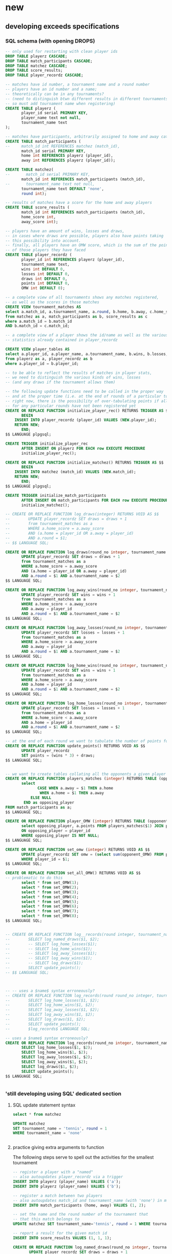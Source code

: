 * new
** developing exceeds specifications
*** SQL schema (with opening DROPS)
#+BEGIN_SRC sql :engine postgresql :database tourney_practice
-- only used for restarting with clean player ids
DROP TABLE playerz CASCADE; 
DROP TABLE match_participants CASCADE; 
DROP TABLE matchez CASCADE;
DROP TABLE score_results; 
DROP TABLE player_recordz CASCADE;
#+END_SRC

#+RESULTS:
| DROP TABLE |
|------------|
| DROP TABLE |
| DROP TABLE |
| DROP TABLE |
| DROP TABLE |

#+BEGIN_SRC sql :engine postgresql :database tourney_practice
-- matches have id number, a tournament name and a round number
-- players have an id number and a name; 
-- theoretically can be in any tournaments? 
-- (need to distinguish btwn different results in different tournaments, 
-- so must add tournament name when registering)
CREATE TABLE playerz (
       player_id serial PRIMARY KEY,
       player_name text not null,
       tournament_name text 
);

-- matches have participants, arbitrarily assigned to home and away categories
CREATE TABLE match_participants (
--     match_id int REFERENCES matchez (match_id),
       match_id serial PRIMARY KEY,
       home int REFERENCES playerz (player_id),
       away int REFERENCES playerz (player_id));

CREATE TABLE matchez(
--       match_id serial PRIMARY KEY,
       match_id int REFERENCES match_participants (match_id),
--       tournament_name text not null,
       tournament_name text DEFAULT 'none',
       round int); 

-- results of matches have a score for the home and away players
CREATE TABLE score_results (
       match_id int REFERENCES match_participants (match_id),
       home_score int,
       away_score int);

-- players have an amount of wins, losses and draws,
-- in cases where draws are possible, players also have points taking
-- this possibility into account.
-- finally, all players have an OMW score, which is the sum of the points
-- of those players they have faced
CREATE TABLE player_recordz (
       player_id int REFERENCES playerz (player_id),
       tournament_name text,
       wins int DEFAULT 0,
       losses int DEFAULT 0,
       draws int DEFAULT 0,
       points int DEFAULT 0,
       OMW int DEFAULT 0);

-- a complete view of all tournaments shows any matches registered, 
-- as well as the scores in those matches
CREATE VIEW tournament_matches AS
select a.match_id, a.tournament_name, a.round, b.home, b.away, c.home_score, c.away_score
from matchez as a, match_participants as b, score_results as c
where a.match_id = b.match_id
AND b.match_id = c.match_id;

-- a complete view of a player shows the id/name as well as the various 
-- statistics already contained in player_recordz

CREATE VIEW player_tables AS
select a.player_id, a.player_name, a.tournament_name, b.wins, b.losses, b.draws, b.points, b.OMW
from playerz as a, player_recordz as b
where a.player_id = b.player_id;

-- to be able to reflect the results of matches in player stats, 
-- we need to distinguish the various kinds of wins, losses 
-- (and any draws if the tournament allows them)

-- the following update functions need to be called in the proper way 
-- and at the proper time (i.e. at the end of rounds of a particular tournament)
-- right now, there is the possibility of over-tabulating points if all matches 
-- for any particular rounds have not been registered yet
CREATE OR REPLACE FUNCTION initialize_player_rec() RETURNS TRIGGER AS $$
       BEGIN
	INSERT INTO player_recordz (player_id) VALUES (NEW.player_id);
	RETURN NEW;
       END;
$$ LANGUAGE plpgsql;

CREATE TRIGGER initialize_player_rec
       AFTER INSERT ON playerz FOR EACH row EXECUTE PROCEDURE
       initialize_player_rec();

CREATE OR REPLACE FUNCTION initialize_matchez() RETURNS TRIGGER AS $$
       BEGIN
	INSERT INTO matchez (match_id) VALUES (NEW.match_id);
	RETURN NEW;
       END;
$$ LANGUAGE plpgsql;

CREATE TRIGGER initialize_match_participants
       AFTER INSERT ON match_participants FOR EACH row EXECUTE PROCEDURE
       initialize_matchez();

-- CREATE OR REPLACE FUNCTION log_draws(integer) RETURNS VOID AS $$
--        UPDATE player_recordz SET draws = draws + 1
--        from tournament_matches as a 
--        WHERE a.home_score = a.away_score
--        AND (a.home = player_id OR a.away = player_id)
--        AND a.round = $1;
-- $$ LANGUAGE SQL;

CREATE OR REPLACE FUNCTION log_draws(round_no integer, tournament_name text) RETURNS VOID AS $$
       UPDATE player_recordz SET draws = draws + 1
       from tournament_matches as a 
       WHERE a.home_score = a.away_score
       AND (a.home = player_id OR a.away = player_id)
       AND a.round = $1 AND a.tournament_name = $2
$$ LANGUAGE SQL;

CREATE OR REPLACE FUNCTION log_away_wins(round_no integer, tournament_name text) RETURNS VOID AS $$
       UPDATE player_recordz SET wins = wins + 1
       from tournament_matches as a 
       WHERE a.home_score < a.away_score
       AND a.away = player_id
       AND a.round = $1 AND a.tournament_name = $2
$$ LANGUAGE SQL;

CREATE OR REPLACE FUNCTION log_away_losses(round_no integer, tournament_name text) RETURNS VOID AS $$
       UPDATE player_recordz SET losses = losses + 1
       from tournament_matches as a 
       WHERE a.home_score > a.away_score
       AND a.away = player_id
       AND a.round = $1 AND a.tournament_name = $2
$$ LANGUAGE SQL;

CREATE OR REPLACE FUNCTION log_home_wins(round_no integer, tournament_name text) RETURNS VOID AS $$
       UPDATE player_recordz SET wins = wins + 1
       from tournament_matches as a 
       WHERE a.home_score > a.away_score
       AND a.home = player_id
       AND a.round = $1 AND a.tournament_name = $2
$$ LANGUAGE SQL;

CREATE OR REPLACE FUNCTION log_home_losses(round_no integer, tournament_name text) RETURNS VOID AS $$
       UPDATE player_recordz SET losses = losses + 1
       from tournament_matches as a 
       WHERE a.home_score < a.away_score
       AND a.home = player_id
       AND a.round = $1 AND a.tournament_name = $2
$$ LANGUAGE SQL;

-- at the end of each round we want to tabulate the number of points for all participants
CREATE OR REPLACE FUNCTION update_points() RETURNS VOID AS $$
       UPDATE player_recordz 
       SET points = (wins * 3) + draws;
$$ LANGUAGE SQL;


-- we want to create tables collating all the opponents a given player has faced
CREATE OR REPLACE FUNCTION players_matches (integer) RETURNS TABLE (opposing_player int) AS $$
       select 
       	      CASE WHEN a.away = $1 THEN a.home
	      	   WHEN a.home = $1 THEN a.away
		   ELSE NULL
		END as opposing_player
FROM match_participants as a;
$$ LANGUAGE SQL;

CREATE OR REPLACE FUNCTION player_OMW (integer) RETURNS TABLE (opponent int, opponent_OMW int) AS $$
       select opposing_player, a.points FROM players_matches($1) JOIN player_tables as A
       ON opposing_player = player_id
       WHERE opposing_player IS NOT NULL;
$$ LANGUAGE SQL;

CREATE OR REPLACE FUNCTION set_omw (integer) RETURNS VOID AS $$
       UPDATE player_recordz SET omw = (select sum(opponent_OMW) FROM player_omw($1))
       WHERE player_id = $1;
$$ LANGUAGE SQL;

CREATE OR REPLACE FUNCTION set_all_OMW() RETURNS VOID AS $$
-- problematic to do this
       select * from set_OMW(1);
       select * from set_OMW(2);
       select * from set_OMW(3);
       select * from set_OMW(4);
       select * from set_OMW(5);
       select * from set_OMW(6);
       select * from set_OMW(7);
       select * from set_OMW(8);
$$ LANGUAGE SQL;


-- CREATE OR REPLACE FUNCTION log__records(round integer, tournament_name text) RETURNS VOID AS $$
--        SELECT log_named_draws($1, $2);
--        -- SELECT log_home_losses($1);
--        -- SELECT log_home_wins($1);
--        -- SELECT log_away_losses($1);
--        -- SELECT log_away_wins($1);
--        -- SELECT log_draws($1);
--        SELECT update_points();
-- $$ LANGUAGE SQL;



-- -- uses a $name$ syntax erroneously?
-- CREATE OR REPLACE FUNCTION log_records(round round_no integer, tournament_name text) RETURNS VOID as $log_records
--        SELECT log_home_losses($1, $2);
--        SELECT log_home_wins($1, $2);
--        SELECT log_away_losses($1, $2);
--        SELECT log_away_wins($1, $2);
--        SELECT log_draws($1, $2);
--        SELECT update_points();
--        $log_records$ LANGUAGE SQL;

-- uses a $name$ syntax erroneously?
CREATE OR REPLACE FUNCTION log_records(round_no integer, tournament_name text) RETURNS VOID as $$
       SELECT log_home_losses($1, $2);
       SELECT log_home_wins($1, $2);
       SELECT log_away_losses($1, $2);
       SELECT log_away_wins($1, $2);
       SELECT log_draws($1, $2);
       SELECT update_points();
$$ LANGUAGE SQL;


#+END_SRC

#+RESULTS:
| CREATE TABLE    |
|-----------------|
| CREATE TABLE    |
| CREATE TABLE    |
| CREATE TABLE    |
| CREATE TABLE    |
| CREATE VIEW     |
| CREATE VIEW     |
| CREATE FUNCTION |
| CREATE TRIGGER  |
| CREATE FUNCTION |
| CREATE TRIGGER  |
| CREATE FUNCTION |
| CREATE FUNCTION |
| CREATE FUNCTION |
| CREATE FUNCTION |
| CREATE FUNCTION |
| CREATE FUNCTION |
| CREATE FUNCTION |
| CREATE FUNCTION |
| CREATE FUNCTION |
| CREATE FUNCTION |
| CREATE FUNCTION |
*** 'still developing using SQL' dedicated section
**** SQL update statement syntax
#+BEGIN_SRC sql :engine postgresql :database tourney_practice
select * from matchez
#+END_SRC

#+RESULTS:
| match_id | tournament_name | round |
|----------+-----------------+-------|
|        1 | tennis          |     1 |
|        2 | tennis          |     1 |
|        3 | tennis          |     1 |
|        4 | tennis          |     1 |
|        5 | tennis          |     2 |
|        6 | tennis          |     2 |
|        7 | tennis          |     2 |
|        8 | tennis          |     2 |
|        9 | tennis          |     3 |
|       10 | tennis          |     3 |
|       11 | tennis          |     3 |
|       12 | tennis          |     3 |
|       13 | soccer          |     1 |
|       14 | soccer          |     1 |
|       15 | soccer          |     1 |
|       16 | soccer          |     1 |
|       17 | soccer          |     2 |
|       18 | soccer          |     2 |
|       19 | soccer          |     2 |
|       20 | soccer          |     2 |
|       21 | soccer          |     3 |
|       22 | soccer          |     3 |
|       23 | soccer          |     3 |
|       24 | soccer          |     3 |

#+BEGIN_SRC sql :engine postgresql :database tourney_practice
UPDATE matchez
SET tournament_name = 'tennis', round = 1
WHERE tournament_name = 'none'


#+END_SRC

#+RESULTS:
| UPDATE 4 |
|----------|
**** practice giving extra arguments to function
The following steps serve to spell out the activities for the smallest
tournament

#+BEGIN_SRC sql :engine postgresql :database tourney_practice
-- register a player with a "named"
-- also autoupdates player_recordz via a trigger
INSERT INTO playerz (player_name) VALUES ('a');
INSERT INTO playerz (player_name) VALUES ('b');
#+END_SRC

#+RESULTS:
| INSERT 0 1 |
|------------|

#+BEGIN_SRC sql :engine postgresql :database tourney_practice
-- register a match between two players
-- also autoupdates match_id and tournament_name (with 'none') in matchez via a trigger
INSERT INTO match_participants (home, away) VALUES (1, 2);
#+END_SRC

#+RESULTS:
| INSERT 0 1 |
|------------|

#+BEGIN_SRC sql :engine postgresql :database tourney_practice
-- set the name and the round number of the tournament that
-- that this match belongs to
UPDATE matchez SET tournament_name='tennis', round = 1 WHERE tournament_name= 'none';
#+END_SRC

#+RESULTS:
| UPDATE 0 |
|----------|

#+BEGIN_SRC sql :engine postgresql :database tourney_practice
-- report a result for the given match id
INSERT INTO score_results VALUES (1, 1, 1);
#+END_SRC

#+RESULTS:
| INSERT 0 1 |
|------------|
#+BEGIN_SRC sql :engine postgresql :database tourney_practice
CREATE OR REPLACE FUNCTION log_named_draws(round_no integer, tournament_name text) RETURNS VOID AS $$
       UPDATE player_recordz SET draws = draws + 1
       from tournament_matches as a 
       WHERE a.home_score = a.away_score
       AND (a.home = player_id OR a.away = player_id)
       AND a.round = $1 AND a.tournament_name = $2
$$ LANGUAGE SQL;
#+END_SRC

#+BEGIN_SRC sql :engine postgresql :database tourney_practice
-- ensure that we have a good definition for log_named_draws
-- which should just serve to...test out that we can give a tournament name
-- when trying to record a draw
select * from log_named_draws(1, 'tennis')
#+END_SRC

#+RESULTS:
| log_named_draws |
|-----------------|
|                 |

#+BEGIN_SRC sql :engine postgresql :database tourney_practice
SELECT update_points();
#+END_SRC

#+RESULTS:
| update_points |
|---------------|
|               |
#+BEGIN_SRC sql :engine postgresql :database tourney_practice
CREATE OR REPLACE FUNCTION log_some_records(round integer, tournament_name text) RETURNS VOID AS $$
       SELECT log_named_draws($1, $2);
       -- SELECT log_home_losses($1);
       -- SELECT log_home_wins($1);
       -- SELECT log_away_losses($1);
       -- SELECT log_away_wins($1);
       -- SELECT log_draws($1);
       SELECT update_points();
$$ LANGUAGE SQL;


#+END_SRC

#+RESULTS:
| CREATE FUNCTION |
|-----------------|

#+BEGIN_SRC sql :engine postgresql :database tourney_practice
CREATE OR REPLACE FUNCTION log_some_records(round integer, tournament_name text) RETURNS VOID as $log_some_records$
       SELECT log_named_draws($1, $2);
       -- SELECT log_home_losses($1);
       -- SELECT log_home_wins($1);
       -- SELECT log_away_losses($1);
       -- SELECT log_away_wins($1);
       -- SELECT log_draws($1);
       SELECT update_points();
       $log_some_records$ LANGUAGE SQL;


#+END_SRC

#+RESULTS:
| CREATE FUNCTION |
|-----------------|

**** a full SQL code sequence in blocks
#+BEGIN_SRC sql :engine postgresql :database tourney_practice
INSERT INTO playerz (player_name) VALUES ('a');
INSERT INTO playerz (player_name) VALUES ('b');
INSERT INTO match_participants (home, away) VALUES (1, 2);
UPDATE matchez SET tournament_name='tennis', round = 1 WHERE tournament_name= 'none';
INSERT INTO score_results VALUES (1, 1, 1);

-- CREATE OR REPLACE FUNCTION log_named_draws(round_no integer, tournament_name text) RETURNS VOID AS $$
--        UPDATE player_recordz SET draws = draws + 1
--        from tournament_matches as a 
--        WHERE a.home_score = a.away_score
--        AND (a.home = player_id OR a.away = player_id)
--        AND a.round = $1 AND a.tournament_name = $2
-- $$ LANGUAGE SQL;
#+END_SRC

#+RESULTS:
| INSERT 0 1 |
|------------|
| INSERT 0 1 |
| INSERT 0 1 |
| UPDATE 1   |
| INSERT 0 1 |

#+BEGIN_SRC sql :engine postgresql :database tourney_practice
select * from log_named_draws(1, 'tennis')
SELECT update_points();
#+END_SRC

#+BEGIN_SRC sql :engine postgresql :database tourney_practice
-- CREATE OR REPLACE FUNCTION log_some_records(round integer, tournament_name text) RETURNS VOID as $log_some_records$
--        SELECT log_named_draws($1, $2);
--        -- SELECT log_home_losses($1);
--        -- SELECT log_home_wins($1);
--        -- SELECT log_away_losses($1);
--        -- SELECT log_away_wins($1);
--        -- SELECT log_draws($1);
--        SELECT update_points();
--        $log_some_records$ LANGUAGE SQL;
select * FROM log_some_records(1, 'tennis')
#+END_SRC

#+RESULTS:
| log_some_records |
|------------------|
|                  |

#+BEGIN_SRC sql :engine postgresql :database tourney_practice
select * from tournament_matches;
#+END_SRC

#+RESULTS:
| match_id | tournament_name | round | home | away | home_score | away_score |
|----------+-----------------+-------+------+------+------------+------------|

#+BEGIN_SRC sql :engine postgresql :database tourney_practice
select * from player_tables
ORDER BY player_id;
#+END_SRC

#+RESULTS:
| player_id | player_name | wins | losses | draws | points | omw |
|-----------+-------------+------+--------+-------+--------+-----|
|         1 | a           |    3 |      0 |     0 |      9 |  15 |
|         2 | b           |    2 |      1 |     0 |      6 |  12 |
|         3 | c           |    1 |      2 |     0 |      3 |   9 |
|         4 | d           |    2 |      1 |     0 |      6 |  12 |
|         5 | e           |    1 |      2 |     0 |      3 |  18 |
|         6 | f           |    1 |      2 |     0 |      3 |  12 |
|         7 | g           |    0 |      3 |     0 |      0 |  15 |
|         8 | h           |    2 |      1 |     0 |      6 |  15 |
|         9 | allen       |    0 |      0 |     0 |      0 |   0 |
|        10 | beverly     |    0 |      0 |     0 |      0 |   0 |
|        11 | cleanth     |    0 |      0 |     0 |      0 |   0 |
|        12 | devon       |    0 |      0 |     0 |      0 |   0 |
|        13 | eldridge    |    0 |      0 |     0 |      0 |   0 |
|        14 | fatool      |    0 |      0 |     0 |      0 |   0 |
|        15 | g-money     |    0 |      0 |     0 |      0 |   0 |
|        16 | harold      |    0 |      0 |     0 |      0 |   0 |

**** dealing with standings given multiple sport tournaments
#+BEGIN_SRC sql :engine postgresql :database tourney_practice
CREATE VIEW tournament_players AS
select a.match_id, a.tournament_name, b.home, b.away, c.points
from matchez as a, match_participants as b, player_recordz as c
where a.match_id = b.match_id AND (b.home = c.player_id OR b.away = c.player_id)


#+END_SRC

#+RESULTS:
| CREATE VIEW |
|-------------|

#+BEGIN_SRC sql :engine postgresql :database tourney_practice
 select opposing_player, a.points FROM players_matches(1) JOIN player_tables as A
       ON opposing_player = player_id
       WHERE opposing_player IS NOT NULL;
#+END_SRC

#+RESULTS:
| opposing_player | points |
|-----------------+--------|
|               2 |      6 |
|               5 |      3 |
|               8 |      6 |

#+BEGIN_SRC sql :engine postgresql :database tourney_practice
SELECT * from player_recordz WHERE tournament_name = 'tennis' ORDER BY points DESC, omw DESC;
#+END_SRC

#+RESULTS:
| player_id | tournament_name | wins | losses | draws | points | omw |
|-----------+-----------------+------+--------+-------+--------+-----|

#+BEGIN_SRC sql :engine postgresql :database tourney_practice

select * from tournament_players
#+END_SRC

#+RESULTS:
| match_id | tournament_name | home | away | points |
|----------+-----------------+------+------+--------|
|        1 | tennis          |    1 |    2 |      9 |
|        1 | tennis          |    1 |    2 |      6 |
|        2 | tennis          |    3 |    4 |      3 |
|        2 | tennis          |    3 |    4 |      6 |
|        3 | tennis          |    5 |    6 |      3 |
|        3 | tennis          |    5 |    6 |      3 |
|        4 | tennis          |    7 |    8 |      0 |
|        4 | tennis          |    7 |    8 |      6 |
|        5 | tennis          |    1 |    5 |      3 |
|        5 | tennis          |    1 |    5 |      9 |
|        6 | tennis          |    4 |    8 |      6 |
|        6 | tennis          |    4 |    8 |      6 |
|        7 | tennis          |    2 |    7 |      0 |
|        7 | tennis          |    2 |    7 |      6 |
|        8 | tennis          |    3 |    6 |      3 |
|        8 | tennis          |    3 |    6 |      3 |
|        9 | tennis          |    1 |    8 |      9 |
|        9 | tennis          |    1 |    8 |      6 |
|       10 | tennis          |    5 |    4 |      3 |
|       10 | tennis          |    5 |    4 |      6 |
|       11 | tennis          |    2 |    6 |      6 |
|       11 | tennis          |    2 |    6 |      3 |
|       12 | tennis          |    7 |    3 |      0 |
|       12 | tennis          |    7 |    3 |      3 |
|       13 | soccer          |    9 |   10 |      3 |
|       13 | soccer          |    9 |   10 |      0 |
|       14 | soccer          |   11 |   12 |      0 |
|       14 | soccer          |   11 |   12 |      3 |
|       15 | soccer          |   13 |   14 |      3 |
|       15 | soccer          |   13 |   14 |      0 |
|       16 | soccer          |   15 |   16 |      0 |
|       16 | soccer          |   15 |   16 |      3 |

#+BEGIN_SRC sql :engine postgresql :database tourney_practice
select * from tournament_playerz
#+END_SRC

#+RESULTS:
| match_id | tournament_name | home | points |
|----------+-----------------+------+--------|
|        1 | tennis          |    1 |      9 |
|        2 | tennis          |    3 |      3 |
|        3 | tennis          |    5 |      3 |
|        4 | tennis          |    7 |      0 |
|        5 | tennis          |    1 |      9 |
|        6 | tennis          |    4 |      6 |
|        7 | tennis          |    2 |      6 |
|        8 | tennis          |    3 |      3 |
|        9 | tennis          |    1 |      9 |
|       10 | tennis          |    5 |      3 |
|       11 | tennis          |    2 |      6 |
|       12 | tennis          |    7 |      0 |
|       13 | soccer          |    9 |      3 |
|       14 | soccer          |   11 |      0 |
|       15 | soccer          |   13 |      3 |
|       16 | soccer          |   15 |      0 |

**** develop function for retrieving a players id given player_name
***** all "player" tables
#+BEGIN_SRC sql :engine postgresql :database tourney_practice
select * from playerz;
select * from player_tables;
select * from player_recordz
#+END_SRC

#+RESULTS:
| player_id | player_name     | tournament_name |        |        |        |        |     |
|-----------+-----------------+-----------------+--------+--------+--------+--------+-----|
|         1 | a               | tennis          |        |        |        |        |     |
|         2 | b               | tennis          |        |        |        |        |     |
|         3 | c               | tennis          |        |        |        |        |     |
|         4 | d               | tennis          |        |        |        |        |     |
|         5 | e               | tennis          |        |        |        |        |     |
|         6 | f               | tennis          |        |        |        |        |     |
|         7 | g               | tennis          |        |        |        |        |     |
|         8 | h               | tennis          |        |        |        |        |     |
|         9 | allen           | soccer          |        |        |        |        |     |
|        10 | beverly         | soccer          |        |        |        |        |     |
|        11 | cleanth         | soccer          |        |        |        |        |     |
|        12 | devon           | soccer          |        |        |        |        |     |
|        13 | eldridge        | soccer          |        |        |        |        |     |
|        14 | fatool          | soccer          |        |        |        |        |     |
|        15 | g-money         | soccer          |        |        |        |        |     |
|        16 | harold          | soccer          |        |        |        |        |     |
| player_id | player_name     | tournament_name |   wins | losses |  draws | points | omw |
|         1 | a               | tennis          |      3 |      0 |      0 |      9 |  15 |
|         2 | b               | tennis          |      2 |      1 |      0 |      6 |  12 |
|         3 | c               | tennis          |      1 |      2 |      0 |      3 |   9 |
|         4 | d               | tennis          |      2 |      1 |      0 |      6 |  12 |
|         5 | e               | tennis          |      1 |      2 |      0 |      3 |  18 |
|         6 | f               | tennis          |      1 |      2 |      0 |      3 |  12 |
|         7 | g               | tennis          |      0 |      3 |      0 |      0 |  15 |
|         8 | h               | tennis          |      2 |      1 |      0 |      6 |  15 |
|         9 | allen           | soccer          |      3 |      0 |      0 |      9 |  10 |
|        10 | beverly         | soccer          |      0 |      3 |      0 |      0 |  18 |
|        11 | cleanth         | soccer          |      1 |      2 |      0 |      3 |   7 |
|        12 | devon           | soccer          |      1 |      1 |      1 |      4 |  13 |
|        13 | eldridge        | soccer          |      2 |      1 |      0 |      6 |  16 |
|        14 | fatool          | soccer          |      1 |      2 |      0 |      3 |  15 |
|        15 | g-money         | soccer          |      2 |      1 |      0 |      6 |   7 |
|        16 | harold          | soccer          |      1 |      1 |      1 |      4 |  19 |
| player_id | tournament_name | wins            | losses |  draws | points |    omw |     |
|         7 |                 | 0               |      3 |      0 |      0 |     15 |     |
|         5 |                 | 1               |      2 |      0 |      3 |     18 |     |
|         1 |                 | 3               |      0 |      0 |      9 |     15 |     |
|         2 |                 | 2               |      1 |      0 |      6 |     12 |     |
|         6 |                 | 1               |      2 |      0 |      3 |     12 |     |
|         8 |                 | 2               |      1 |      0 |      6 |     15 |     |
|         3 |                 | 1               |      2 |      0 |      3 |      9 |     |
|         4 |                 | 2               |      1 |      0 |      6 |     12 |     |
|        10 |                 | 0               |      3 |      0 |      0 |     18 |     |
|        12 |                 | 1               |      1 |      1 |      4 |     13 |     |
|        15 |                 | 2               |      1 |      0 |      6 |      7 |     |
|         9 |                 | 3               |      0 |      0 |      9 |     10 |     |
|        14 |                 | 1               |      2 |      0 |      3 |     15 |     |
|        16 |                 | 1               |      1 |      1 |      4 |     19 |     |
|        11 |                 | 1               |      2 |      0 |      3 |      7 |     |
|        13 |                 | 2               |      1 |      0 |      6 |     16 |     |

***** develop function
#+BEGIN_SRC sql :engine postgresql :database tourney_practice
select player_id from playerz where player_name = 'a'
#+END_SRC

#+RESULTS:
| player_id |
|-----------|
|         1 |

#+BEGIN_SRC sql :engine postgresql :database tourney_practice
CREATE OR REPLACE FUNCTION player_OMW (integer) RETURNS TABLE (opponent int, opponent_OMW int) AS $$
       select opposing_player, a.points FROM players_matches($1) JOIN player_tables as A
       ON opposing_player = player_id
       WHERE opposing_player IS NOT NULL;
$$ LANGUAGE SQL;

#+END_SRC

#+BEGIN_SRC sql :engine postgresql :database tourney_practice
DROP FUNCTION get_player_id(text)
#+END_SRC

#+RESULTS:
| DROP FUNCTION |
|---------------|

***** define and call function
#+BEGIN_SRC sql :engine postgresql :database tourney_practice
CREATE OR REPLACE FUNCTION get_player_id (player_name text) RETURNS TABLE (player_id int, player_name text, tournament_name text) AS $$
       select player_id, player_name, tournament_name FROM playerz WHERE player_name = $1
$$ LANGUAGE SQL;

#+END_SRC

#+RESULTS:
| CREATE FUNCTION |
|-----------------|

#+BEGIN_SRC sql :engine postgresql :database tourney_practice
select * from get_player_id('a')
#+END_SRC

#+RESULTS:
| player_id | player_name | tournament_name |
|-----------+-------------+-----------------|
|         1 | a           | tennis          |

*** exceeds Python code
#+BEGIN_SRC python :session *Python* :results output :tangle yes
import psycopg2

## db interaction plumbing
def new_connect(dbname):
    dbname_string = "dbname={}".format(dbname)
    return psycopg2.connect(dbname_string)

def new_dbExecuteWrapper(query_string, dbname, extra=None):
    DB = new_connect(dbname)
    c = DB.cursor()
    c.execute(query_string, extra)
    DB.commit()
    DB.close()

def new_dbExecuteRetrievalWrapper_allrows(dbname, query_string):
    DB = new_connect(dbname)
    c = DB.cursor()
    c.execute(query_string)
    rows = c.fetchall()
    DB.close()    
    return rows

## SQL 'dsl' helpers
def update_statement_string(table_name):
    tb_name = table_name
    sql_keywords = """UPDATE """
    update_statement = sql_keywords + tb_name

def keyword_statement_string(table_name, sql_keyword):
    tb_name = table_name
    sql_keywords = sql_keyword + """ """
    update_statement = sql_keywords + tb_name + """ """
    return update_statement

## deletion
def new_deleteTable(dbname, table_name):
    tb_name = table_name
    sql_keywords = """DELETE FROM """
    query = sql_keywords + tb_name
    table_nm = (table_name,)
    new_dbExecuteWrapper(query, dbname)


def deletePlayers():
    new_deleteTable("tourney_practice", "playerz")

def deleteMatches():
    new_deleteTable("tourney_practice", "matchez")

## original Python db interaction
def new_countPlayers(dbname, table_name):
    DB = new_connect(dbname)
    c = DB.cursor()
    from_statement = keyword_statement_string(table_name, """FROM""")
    query = "SELECT count(*)" + from_statement + ";"
    c.execute(query)
    row = c.fetchone()
    row_item = list(row)
    DB.close()
    return int(row_item[0])

# refactor to allow substituting column names?
def new_registerPlayer(dbname, table_name, player_name, tournament_name):
    insert_statement = keyword_statement_string(table_name, """INSERT INTO""")
    query = (insert_statement + "(player_name, tournament_name)" + 
             "VALUES (%s, %s);")
    new_dbExecuteWrapper(query, dbname, (player_name, tournament_name))

# ### IMPORTANT: which table/view and which columns??
def new_playerStandings(dbname, table_name):
    from_statement = keyword_statement_string(table_name, """FROM""")
    query = ("SELECT player_id, points " +
             from_statement + "ORDER BY points DESC;")
    return new_dbExecuteRetrievalWrapper_allrows(dbname, query)


### IMPORTANT: which table/view and which columns??
#Return a table ordered first by points and then OMW (to break ties?)

# def new_playerStandings_alt(dbname, table_name):
#     from_statement = keyword_statement_string(table_name, """FROM""")
#     query = ("SELECT * " +
#              from_statement + "ORDER BY points DESC, omw DESC;")
#     return new_dbExecuteRetrievalWrapper_allrows(dbname, query)

# def registerMatch(dbname, table_name, match_no, tournament_name, round_of_tournament):
#     insert_statement = keyword_statement_string(table_name, """INSERT INTO""")
#     query = (insert_statement + "(match_id, tournament_name, round)" + 
#              "VALUES (%s, %s, %s);")
#     new_dbExecuteWrapper(query, dbname, (match_no, tournament_name, round_of_tournament))

def registerMatch(dbname, table_name, tournament_name, round_of_tournament):
    insert_statement = keyword_statement_string(table_name, """INSERT INTO""")
    query = (insert_statement + "(tournament_name, round)" + 
             "VALUES (%s, %s);")
    new_dbExecuteWrapper(query, dbname, (tournament_name, round_of_tournament))


# def registerMatchParticipants(dbname, table_name, match_no, player_id1, player_id2):
#     insert_statement = keyword_statement_string(table_name, """INSERT INTO""")
#     query = (insert_statement + "VALUES (%s, %s, %s);")
#     new_dbExecuteWrapper(query, dbname, (match_no, player_id1, player_id2))

# use update_statement_string(table_name)???
def registerMatchParticipants(dbname, table_name, sport, round_no, player_id1, player_id2):
    participant_insert_statement = keyword_statement_string(table_name, """INSERT INTO""")
    query2 = (participant_insert_statement + "(home, away)" + "VALUES (%s, %s);")
    new_dbExecuteWrapper(query2, dbname, (player_id1, player_id2))
    match_update_statement = keyword_statement_string("""matchez""", """UPDATE""")
    query1 = (match_update_statement + 
              "SET tournament_name= (%s), round = (%s) WHERE tournament_name= 'none';")
    new_dbExecuteWrapper(query1, dbname, (sport, round_no))


def registerScores(dbname, table_name, match_no, home_score, away_score):
    insert_statement = keyword_statement_string(table_name, """INSERT INTO""")
    query = (insert_statement + "VALUES (%s, %s, %s);")
    new_dbExecuteWrapper(query, dbname, (match_no, home_score, away_score))

def log_round_results(dbname, tournament_name, round_of_tournament):
    query = "SELECT * FROM log_records(%s, %s)"
    new_dbExecuteWrapper(query, dbname, (round_of_tournament, tournament_name))

# a brittle way to obtain player ids?
def how_many_players(dbname):
    query = "select * from player_recordz;"
    return new_dbExecuteRetrievalWrapper_allrows(dbname, query)

def set_OMW(dbname, player_id):
    query = "SELECT * FROM set_omw(%s);"
    new_dbExecuteWrapper(query, dbname, (player_id,))

def set_all_OMW(dbname):
    data = how_many_players(dbname)
    playaz = [n[0] for n in data]
    [set_OMW(dbname, n) for n in playaz]
    print("done")

def new_playerStandings_alt(dbname, table_name, tournament_name):
    from_statement = keyword_statement_string(table_name, """FROM""")
    query = "SELECT * " + from_statement + "WHERE tournament_name = (%s) ORDER BY points DESC, omw DESC;"
    DB = new_connect(dbname)
    c = DB.cursor()
    c.execute(query, (tournament_name,))
    rows = c.fetchall()
    DB.close()    
    return rows
#    return new_dbExecuteRetrievalWrapper_allrows(dbname, query, tournament_name)

# conatins hard-coded db and table (the wrong table originally!)
def naive_pairings(tournament_name):
    pairings = []
    tables = new_playerStandings_alt("tourney_practice", "player_tables", tournament_name)
    [id1, id2, id3, id4, id5, id6, id7, id8] = [row[0] for row in tables]
    pairings = [(id1, id2), (id3, id4), (id5, id6), (id7, id8)]
    return pairings

# uses the hard-coding naive_pairings
def naive_swissPairings(round_no, tournament_name):
    next_round = naive_pairings(tournament_name)
    for pair in next_round:
        registerMatchParticipants("tourney_practice", "match_participants", tournament_name, round_no, pair[0], pair[1])
   
#+END_SRC

#+RESULTS:


